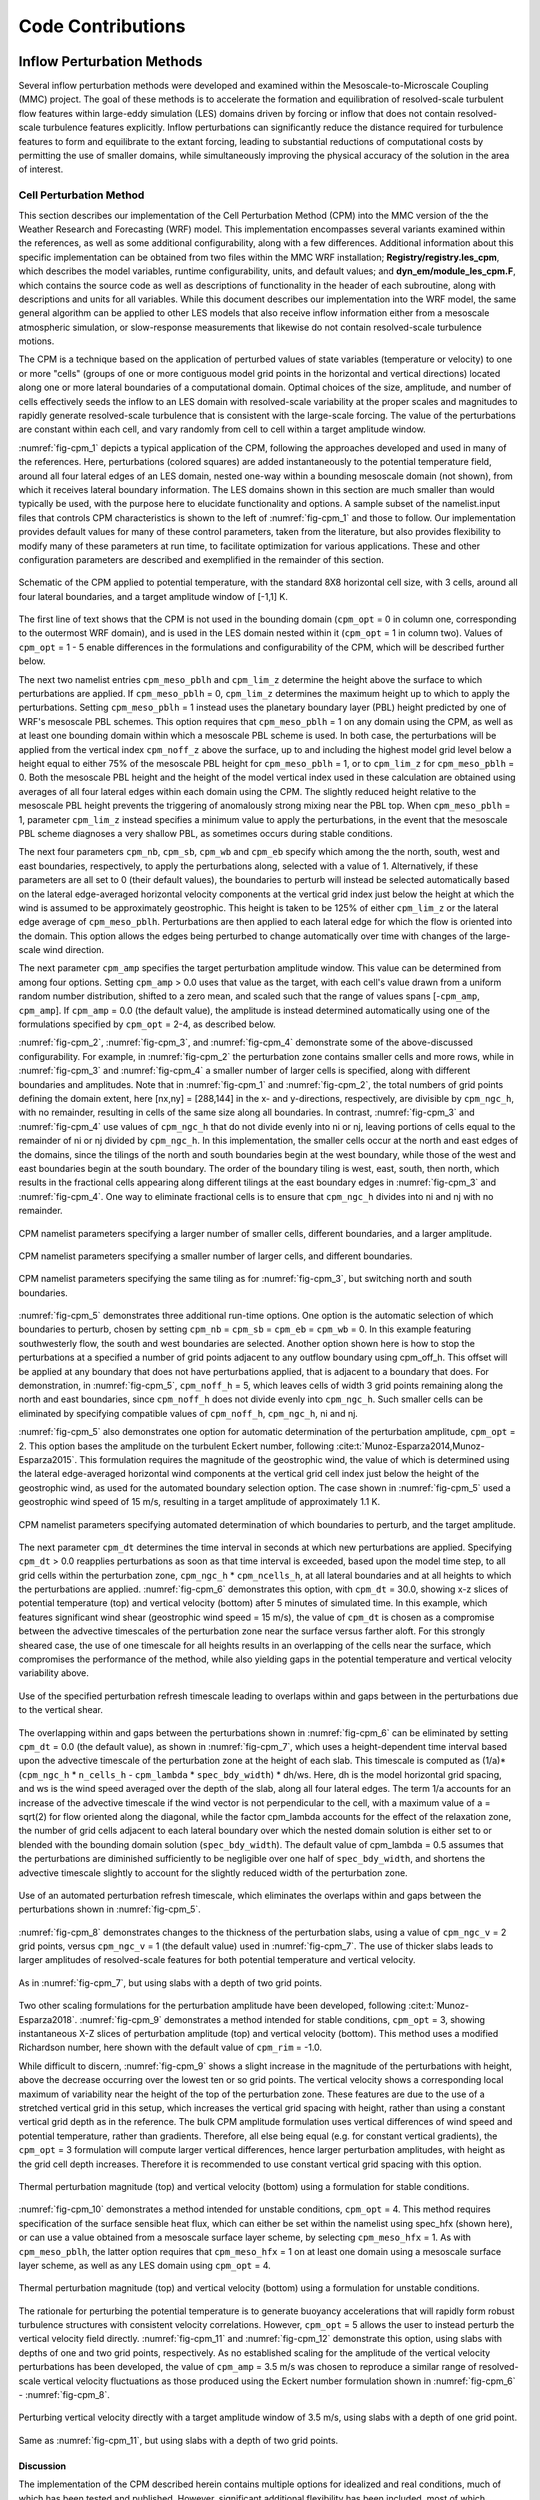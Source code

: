 ******************
Code Contributions
******************

Inflow Perturbation Methods
===========================

Several inflow perturbation methods were developed and examined within the Mesoscale-to-Microscale
Coupling (MMC) project. The goal of these methods is to accelerate the formation and equilibration
of resolved-scale turbulent flow features within large-eddy simulation (LES) domains driven by
forcing or inflow that does not contain resolved-scale turbulence features explicitly. Inflow
perturbations can significantly reduce the distance required for turbulence features to form and
equilibrate to the extant forcing, leading to substantial reductions of computational costs by
permitting the use of smaller domains, while simultaneously improving the physical accuracy of the
solution in the area of interest.

Cell Perturbation Method 
------------------------

This section describes our implementation of the Cell Perturbation Method (CPM) into the MMC version
of the the Weather Research and Forecasting (WRF) model. This implementation encompasses several
variants examined within the references, as well as some additional configurability, along with a
few differences. Additional information about this specific implementation can be obtained from two
files within the MMC WRF installation; **Registry/registry.les_cpm**, which describes the model
variables, runtime configurability, units, and default values; and **dyn_em/module_les_cpm.F**,
which contains the source code as well as descriptions of functionality in the header of each
subroutine, along with descriptions and units for all variables. While this document describes our
implementation into the WRF model, the same general algorithm can be applied to other LES models
that also receive inflow information either from a mesoscale atmospheric simulation, or
slow-response measurements that likewise do not contain resolved-scale turbulence motions. 

The CPM is a technique based on the application of perturbed values of state variables (temperature
or velocity) to one or more "cells" (groups of one or more contiguous model grid points in the
horizontal and vertical directions) located along one or more lateral boundaries of a computational
domain. Optimal choices of the size, amplitude, and number of cells effectively seeds the inflow to
an LES domain with resolved-scale variability at the proper scales and magnitudes to rapidly
generate resolved-scale turbulence that is consistent with the large-scale forcing. The value of the
perturbations are constant within each cell, and vary randomly from cell to cell within a target
amplitude window.  


:numref:`fig-cpm_1` depicts a typical application of the CPM, following the approaches developed and
used in many of the references. Here, perturbations (colored squares) are added instantaneously to
the potential temperature field, around all four lateral edges of an LES domain, nested one-way
within a bounding mesoscale domain (not shown), from which it receives lateral boundary information.
The LES domains shown in this section are much smaller than would typically be used, with the
purpose here to elucidate functionality and options. A sample subset of the namelist.input files
that controls CPM characteristics is shown to the left of :numref:`fig-cpm_1` and those to follow.
Our implementation provides default values for many of these control parameters, taken from the
literature, but also provides flexibility to modify many of these parameters at run time, to
facilitate optimization for various applications. These and other configuration parameters are
described and exemplified in the remainder of this section.

.. _fig-cpm_1:
.. figure:: img/CPM_OPT_1_N8_C3_V1_B_ALL_AMP1_DT1_CPM_XY_namelist.png
  :width: 800
  :align: center

  Schematic of the CPM applied to potential temperature, with the standard 8X8 horizontal cell size, with 3 cells, around all four lateral boundaries, and a target amplitude window of [-1,1] K. 

The first line of text shows that the CPM is not used in the bounding domain (``cpm_opt`` = 0 in
column one, corresponding to the outermost WRF domain), and is used in the LES domain nested within
it (``cpm_opt`` = 1 in column two). Values of ``cpm_opt`` = 1 - 5 enable differences in the
formulations and configurability of the CPM, which will be described further below.

The next two namelist entries ``cpm_meso_pblh`` and ``cpm_lim_z`` determine the height above the
surface to which perturbations are applied. If ``cpm_meso_pblh`` = 0, ``cpm_lim_z`` determines the
maximum height up to which to apply the perturbations. Setting ``cpm_meso_pblh`` = 1 instead uses
the planetary boundary layer (PBL) height predicted by one of WRF's mesoscale PBL schemes. This
option requires that ``cpm_meso_pblh`` = 1 on any domain using the CPM, as well as at least one
bounding domain within which a mesoscale PBL scheme is used. In both case, the perturbations will be
applied from the vertical index ``cpm_noff_z`` above the surface, up to and including the highest
model grid level below a height equal to either 75% of the mesoscale PBL height for
``cpm_meso_pblh`` = 1, or to ``cpm_lim_z`` for ``cpm_meso_pblh`` = 0. Both the mesoscale PBL height
and the height of the model vertical index used in these calculation are obtained using averages of
all four lateral edges within each domain using the CPM. The slightly reduced height relative to the
mesoscale PBL height prevents the triggering of anomalously strong mixing near the PBL top. When
``cpm_meso_pblh`` = 1, parameter ``cpm_lim_z`` instead specifies a minimum value to apply the
perturbations, in the event that the mesoscale PBL scheme diagnoses a very shallow PBL, as sometimes
occurs during stable conditions. 

The next four parameters ``cpm_nb``, ``cpm_sb``, ``cpm_wb`` and ``cpm_eb`` specify which among the
the north, south, west and east boundaries, respectively, to apply the perturbations along, selected
with a value of 1. Alternatively, if these parameters are all set to 0 (their default values), the
boundaries to perturb will instead be selected automatically based on the lateral edge-averaged
horizontal velocity components at the vertical grid index just below the height at which the wind is
assumed to be approximately geostrophic. This height is taken to be 125% of either ``cpm_lim_z`` or
the lateral edge average of ``cpm_meso_pblh``. Perturbations are then applied to each lateral edge
for which the flow is oriented into the domain. This option allows the edges being perturbed to
change automatically over time with changes of the large-scale wind direction.

The next parameter ``cpm_amp`` specifies the target perturbation amplitude window. This value can be
determined from among four options. Setting ``cpm_amp`` > 0.0 uses that value as the target, with
each cell's value drawn from a uniform random number distribution, shifted to a zero mean, and
scaled such that the range of values spans [-``cpm_amp``, ``cpm_amp``]. If ``cpm_amp`` = 0.0 (the
default value), the amplitude is instead determined automatically using one of the formulations
specified by ``cpm_opt`` = 2-4, as described below.


:numref:`fig-cpm_2`, :numref:`fig-cpm_3`, and :numref:`fig-cpm_4` demonstrate some of the
above-discussed configurability. For example, in :numref:`fig-cpm_2` the perturbation zone contains
smaller cells and more rows, while in :numref:`fig-cpm_3` and :numref:`fig-cpm_4` a smaller number
of larger cells is specified, along with different boundaries and amplitudes. Note that in
:numref:`fig-cpm_1` and :numref:`fig-cpm_2`, the total numbers of grid points defining the domain
extent, here [nx,ny] = [288,144] in the x- and y-directions, respectively, are divisible by
``cpm_ngc_h``, with no remainder, resulting in cells of the same size along all boundaries. In
contrast, :numref:`fig-cpm_3` and :numref:`fig-cpm_4` use values of ``cpm_ngc_h`` that do not divide
evenly into ni or nj, leaving portions of cells equal to the remainder of ni or nj divided by
``cpm_ngc_h``. In this implementation, the smaller cells occur at the north and east edges of the
domains, since the tilings of the north and south boundaries begin at the west boundary, while those
of the west and east boundaries begin at the south boundary. The order of the boundary tiling is
west, east, south, then north, which results in the fractional cells appearing along different
tilings at the east boundary edges in :numref:`fig-cpm_3` and :numref:`fig-cpm_4`. One way to
eliminate fractional cells is to ensure that ``cpm_ngc_h`` divides into ni and nj with no remainder.

.. _fig-cpm_2:
.. figure:: img/CPM_OPT_1_N4_C8_V1_B_NW_AMP1.5_DT1_CPM_XY_namelist.png
  :width: 800
  :align: center

  CPM namelist parameters specifying a larger number of smaller cells, different boundaries, and a larger amplitude.

.. _fig-cpm_3:
.. figure:: img/CPM_OPT_1_N14_C2_V1_B_SWE_AMP1_DT1_CPM_XY_namelist.png
  :width: 800
  :align: center

  CPM namelist parameters specifying a smaller number of larger cells, and different boundaries. 

.. _fig-cpm_4:
.. figure:: img/CPM_OPT_1_N14_C2_V1_B_NWE_AMP1_DT1_CPM_XY_namelist.png
  :width: 800
  :align: center

  CPM namelist parameters specifying the same tiling as for :numref:`fig-cpm_3`, but switching north and south boundaries. 

:numref:`fig-cpm_5` demonstrates three additional run-time options. One option is the automatic
selection of which boundaries to perturb, chosen by setting ``cpm_nb`` = ``cpm_sb`` = ``cpm_eb`` =
``cpm_wb`` = 0. In this example featuring southwesterly flow, the south and west boundaries are
selected. Another option shown here is how to stop the perturbations at a specified a number of grid
points adjacent to any outflow boundary using cpm_off_h. This offset will be applied at any boundary
that does not have perturbations applied, that is adjacent to a boundary that does. For
demonstration, in :numref:`fig-cpm_5`, ``cpm_noff_h`` = 5, which leaves cells of width 3 grid points
remaining along the north and east boundaries, since ``cpm_noff_h`` does not divide evenly into
``cpm_ngc_h``. Such smaller cells can be eliminated by specifying compatible values of
``cpm_noff_h``, ``cpm_ngc_h``, ni and nj.

:numref:`fig-cpm_5` also demonstrates one option for automatic determination of the perturbation
amplitude, ``cpm_opt`` = 2. This option bases the amplitude on the turbulent Eckert number,
following :cite:t:`Munoz-Esparza2014,Munoz-Esparza2015`. This formulation requires the magnitude of
the geostrophic wind, the value of which is determined using the lateral edge-averaged horizontal
wind components at the vertical grid cell index just below the height of the geostrophic wind, as
used for the automated boundary selection option. The case shown in :numref:`fig-cpm_5` used a
geostrophic wind speed of 15 m/s, resulting in a target amplitude of approximately 1.1 K.

.. _fig-cpm_5:
.. figure:: img/CPM_OPT_2_N8_C3_V1_B_AUTO_AMP_AUTO_DT_AUTO_CPM_XY_namelist.png
  :width: 800
  :align: center

  CPM namelist parameters specifying automated determination of which boundaries to perturb, and the target amplitude. 

The next parameter ``cpm_dt`` determines the time interval in seconds at which new perturbations are
applied. Specifying ``cpm_dt`` > 0.0 reapplies perturbations as soon as that time interval is
exceeded, based upon the model time step, to all grid cells within the perturbation zone,
``cpm_ngc_h`` * ``cpm_ncells_h``, at all lateral boundaries and at all heights to which the
perturbations are applied. :numref:`fig-cpm_6` demonstrates this option, with ``cpm_dt`` = 30.0,
showing x-z slices of potential temperature (top) and vertical velocity (bottom) after 5 minutes of
simulated time. In this example, which features significant wind shear (geostrophic wind speed = 15
m/s), the value of ``cpm_dt`` is chosen as a compromise between the advective timescales of the
perturbation zone near the surface versus farther aloft. For this strongly sheared case, the use of
one timescale for all heights results in an overlapping of the cells near the surface, which
compromises the performance of the method, while also yielding gaps in the potential temperature and
vertical velocity variability above. 

.. _fig-cpm_6:
.. figure:: img/CPM_OPT_2_N8_C3_V1_B_AUTO_AMP_AUTO_DT_30_SHEAR_CASE_PBL_T_W_XZ_namelist.png
  :width: 800
  :align: center

  Use of the specified perturbation refresh timescale leading to overlaps within and gaps between in the perturbations due to the vertical shear.

The overlapping within and gaps between the perturbations shown in :numref:`fig-cpm_6` can be
eliminated by setting ``cpm_dt`` = 0.0 (the default value), as shown in :numref:`fig-cpm_7`, which
uses a height-dependent time interval based upon the advective timescale of the perturbation zone at
the height of each slab. This timescale is computed as (1/a)*(``cpm_ngc_h`` * ``n_cells_h`` -
``cpm_lambda`` * ``spec_bdy_width``) * dh/ws. Here, dh is the model horizontal grid spacing, and ws
is the wind speed averaged over the depth of the slab, along all four lateral edges. The term 1/a
accounts for an increase of the advective timescale if the wind vector is not perpendicular to the
cell, with a maximum value of a = sqrt(2) for flow oriented along the diagonal, while the factor
cpm_lambda accounts for the effect of the relaxation zone, the number of grid cells adjacent to each
lateral boundary over which the nested domain solution is either set to or blended with the bounding
domain solution (``spec_bdy_width``). The default value of cpm_lambda = 0.5 assumes that the
perturbations are diminished sufficiently to be negligible over one half of ``spec_bdy_width``, and
shortens the advective timescale slightly to account for the slightly reduced width of the
perturbation zone. 

.. _fig-cpm_7:
.. figure:: img/CPM_OPT_2_N8_C3_V1_B_AUTO_AMP_AUTO_DT_AUTO_SHEAR_CASE_PBL_T_W_XZ_namelist.png
  :width: 800
  :align: center

  Use of an automated perturbation refresh timescale, which eliminates the overlaps within and gaps between the perturbations shown in :numref:`fig-cpm_5`. 

:numref:`fig-cpm_8` demonstrates changes to the thickness of the perturbation slabs, using a value of ``cpm_ngc_v`` = 2 grid points, versus ``cpm_ngc_v`` = 1 (the default value) used in :numref:`fig-cpm_7`. The use of thicker slabs leads to larger amplitudes of resolved-scale features for both potential temperature and vertical velocity.

.. _fig-cpm_8:
.. figure:: img/CPM_OPT_2_N8_C3_V2_B_AUTO_AMP_AUTO_DT_AUTO_SHEAR_CASE_PBL_T_W_XZ_namelist.png
  :width: 800
  :align: center

  As in :numref:`fig-cpm_7`, but using slabs with a depth of two grid points. 

Two other scaling formulations for the perturbation amplitude have been developed, following
:cite:t:`Munoz-Esparza2018`. :numref:`fig-cpm_9` demonstrates a method intended for stable
conditions, ``cpm_opt`` = 3, showing instantaneous X-Z slices of perturbation amplitude (top) and
vertical velocity (bottom). This method uses a modified Richardson number, here shown with the
default value of ``cpm_rim`` = -1.0. 

While difficult to discern, :numref:`fig-cpm_9` shows a slight increase in the magnitude of the
perturbations with height, above the decrease occurring over the lowest ten or so grid points. The
vertical velocity shows a corresponding local maximum of variability near the height of the top of
the perturbation zone. These features are due to the use of a stretched vertical grid in this setup,
which increases the vertical grid spacing with height, rather than using a constant vertical grid
depth as in the reference. The bulk CPM amplitude formulation uses vertical differences of wind
speed and potential temperature, rather than gradients. Therefore, all else being equal (e.g. for
constant vertical gradients), the ``cpm_opt`` = 3 formulation will compute larger vertical
differences, hence larger perturbation amplitudes, with height as the grid cell depth increases.
Therefore it is recommended to use constant vertical grid spacing with this option. 

.. _fig-cpm_9:
.. figure:: img/CPM_OPT_3_N8_C3_V1_B_AUTO_AMP_AUTO_DT_AUTO_SHEAR_CASE_PBL_DX6_CPM_W_XZ_namelist.png
  :width: 800
  :align: center

  Thermal perturbation magnitude (top) and vertical velocity (bottom) using a formulation for stable conditions.  

:numref:`fig-cpm_10` demonstrates a method intended for unstable conditions, ``cpm_opt`` = 4. This
method requires specification of the surface sensible heat flux, which can either be set within the
namelist using spec_hfx (shown here), or can use a value obtained from a mesoscale surface layer
scheme, by selecting ``cpm_meso_hfx`` = 1. As with ``cpm_meso_pblh``, the latter option requires
that ``cpm_meso_hfx`` = 1 on at least one domain using a mesoscale surface layer scheme, as well as
any LES domain using ``cpm_opt`` = 4.

.. _fig-cpm_10:
.. figure:: img/CPM_OPT_4_N8_C3_V1_B_AUTO_AMP_AUTO_DT_AUTO_SHEAR_CASE_PBL_CPM_W_XZ_namelist.png
  :width: 800
  :align: center

  Thermal perturbation magnitude (top) and vertical velocity (bottom) using a formulation for unstable conditions.  

The rationale for perturbing the potential temperature is to generate buoyancy accelerations that
will rapidly form robust turbulence structures with consistent velocity correlations. However,
``cpm_opt`` = 5 allows the user to instead perturb the vertical velocity field directly.
:numref:`fig-cpm_11` and :numref:`fig-cpm_12` demonstrate this option, using slabs with depths of
one and two grid points, respectively. As no established scaling for the amplitude of the vertical
velocity perturbations has been developed, the value of ``cpm_amp`` = 3.5 m/s was chosen to
reproduce a similar range of resolved-scale vertical velocity fluctuations as those produced using
the Eckert number formulation shown in :numref:`fig-cpm_6` - :numref:`fig-cpm_8`.

.. _fig-cpm_11:
.. figure:: img/CPM_OPT_5_N8_C3_V1_B_AUTO_AMP_3.5_DT_AUTO_SHEAR_CASE_PBL_W_XZ_namelist.png
  :width: 800
  :align: center

  Perturbing vertical velocity directly with a target amplitude window of 3.5 m/s, using slabs with a depth of one grid point. 


.. _fig-cpm_12:
.. figure:: img/CPM_OPT_5_N8_C3_V2_B_AUTO_AMP_3.5_DT_AUTO_SHEAR_CASE_PBL_W_XZ_namelist.png
  :width: 800
  :align: center

  Same as :numref:`fig-cpm_11`, but using slabs with a depth of two grid points. 


Discussion
^^^^^^^^^^
The implementation of the CPM described herein contains multiple options for
idealized and real conditions, much of which has been tested and published. However, significant
additional flexibility has been included, most of which remains untested. For example, the
recommended cell sizes and number of rows were established using the Eckert number formulation of
:cite:t:`Munoz-Esparza2014,Munoz-Esparza2015`, with a cell depth of one grid point. While the use of
slabs of a depth of two grid points may yield slightly more rapid development of turbulence motions,
the impact on the evolving turbulence field has not been established. The vertical velocity
application implemented herein also differs from the approach of :cite:t:`Mazzaro2019`, here
applying the perturbations directly to the vertical velocity field, rather than through the forcing
tendency as in the original formulation.

The expanded functionality of the MMC implementation of the CPM is intended to support further
optimization of the approaches, including further examination of the physical dimensions of the
cells, number of cells, amplitudes and refresh timescales, modified Richardson number, and other
parameters, for given sets of forcing and landscape conditions. However, until the performance of
any alternate configurations is established, it is recommended to use the default configuration
settings from the publications cited.


Mann Method
-----------
The synthetic perturbation method applies the turbulence field along the inflow boundaries of the LES domain. The turbulence can be generated using any stochastic method, such as Mann :cite:p:`Mann1998`, TurbSim :cite:p:`turbsim`, etc. Herein, we describe the implementation of Mann synthetic turbulence in the WRF model to spin up the turbulence. The turbulence field is prepared separately from the WRF model using the empirical relation for the synthetic turbulence method. A homogeneous turbulent field (with a mean value of zero) is applied along the inflow boundary of the microscale domain at the prescribed frequency (e.g., 10 sec). This will instigate turbulence in the incoming wind as it progresses downstream from the boundaries.

The amount of turbulence in the Mann method is controlled by the length scale and the spectral energy scaling intensity as the input parameters. If observational data are available, the intensity of the turbulence can be adjusted by scaling the square root of the variances calculated from the observations. The turbulence should not be added above the boundary-layer depth. The vertical inflow plane added to the wind field at the microscale boundary is shown in :numref:`fig-mann_turb` for two-length scales and turbulence scaling intensities. The first and second panels are the u-velocity field created with a length scale of 100 m and 200 m with the identical scaling intensity factor of 50%. The third panel shows the u-velocity same as the second, but the scaling intensity factor is reduced to 10%. The amount of turbulence in the simulated field in the microscale domain depends on these inputs.

.. _fig-mann_turb:
.. figure:: img/Mann_inflow.png
  :width: 800
  :align: center

  Inflow plane generated by the Mann method using length scale and scaling intensity of 100 m and 50% (left), 200 m and 50% (middle), and 200 m and 10% (right) 


TurbSim Method
--------------
TurbSim applies the Veers method :cite:p:`Veers1988` to generate time-varying homogeneous turbulent
inflow planes that are periodic in time. Inputs include either a modeled turbulence spectrum (e.g.,
the Kaimal model) or an input turbulent time history from which spectral amplitudes and phases can
be calculated. A tunable coherence model correlates the fluctuations of a particular velocity
component, between any two points on the inflow plane, as a function of their spatial separation.
Other parameters describing the synthetic turbulence include turbulence, integral-length, and
coherence scale parameters.

To account for nonstationarity and vertical heterogeneity, the simulated velocity fluctuations can
be scaled over time to match a known time history. Similarly, if information about the structure of
the ABL is known, the simulated velocity fluctuations can be scaled over height such that they are 0
in the free atmosphere. This information may be approximated by WRF PBL scheme outputs (``PBLH`` and
``TKE_PBL``) if available to produce inflow planes such as those seen in :numref:`fig-turbsim_turb`.

.. _fig-turbsim_turb:
.. figure:: img/TurbSim_snapshots.png
  :width: 800
  :align: center

  Inflow planes during a morning transition generated by TurbSim, using time-varying velocity
  variance and ABL height scaling

.. admonition:: Example code

    Example code for extracting TurbSim fluctuations offline for use with SOWFA or WRF-LES can be
    found in the `GitHub repo
    <https://github.com/ewquon/assessment/blob/master/studies/SWiFT/coupling_comparison/preprocessing/boundary/turbsim_to_velocity_perturbations.ipynb>`_.

An idealized verification study :cite:p:`Quon2018` showed that the addition of synthetic momentum
perturbations can reduce the fetch--the region over which turbulence develops on a finite
(aperiodic) domain--by a kilometer or more. The study used underresolved turbulence fields from a
coarse LES mesh (with 40 m spacing) as initial conditions and then compared the evolution of one-
and two-point statistics on a fine mesh (10 m), with and without perturbations. TurbSim and a
turbulence enrichment methodology (Gabor Kinematic Simulation) were both found to be similarly
effective in this study.

References
==========

.. rubric:: Resulting Publications

.. bibliography:: all_project_pubs.bib
    :filter: mmc_rtd_section % "perts"

.. rubric:: Other

.. bibliography:: code_refs.bib

